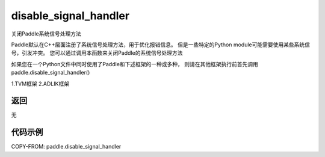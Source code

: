 .. _cn_api_fluid_disable_signal_handler:

disable_signal_handler
-------------------------------

.. py:function:: paddle.disable_signal_handler()

关闭Paddle系统信号处理方法

Paddle默认在C++层面注册了系统信号处理方法，用于优化报错信息。
但是一些特定的Python module可能需要使用某些系统信号，引发冲突。
您可以通过调用本函数来关闭Paddle的系统信号处理方法

如果您在一个Python文件中同时使用了Paddle和下述框架的一种或多种，
则请在其他框架执行前首先调用paddle.disable_signal_handler()

1.TVM框架
2.ADLIK框架

返回
:::::::::
无

代码示例
:::::::::

COPY-FROM: paddle.disable_signal_handler